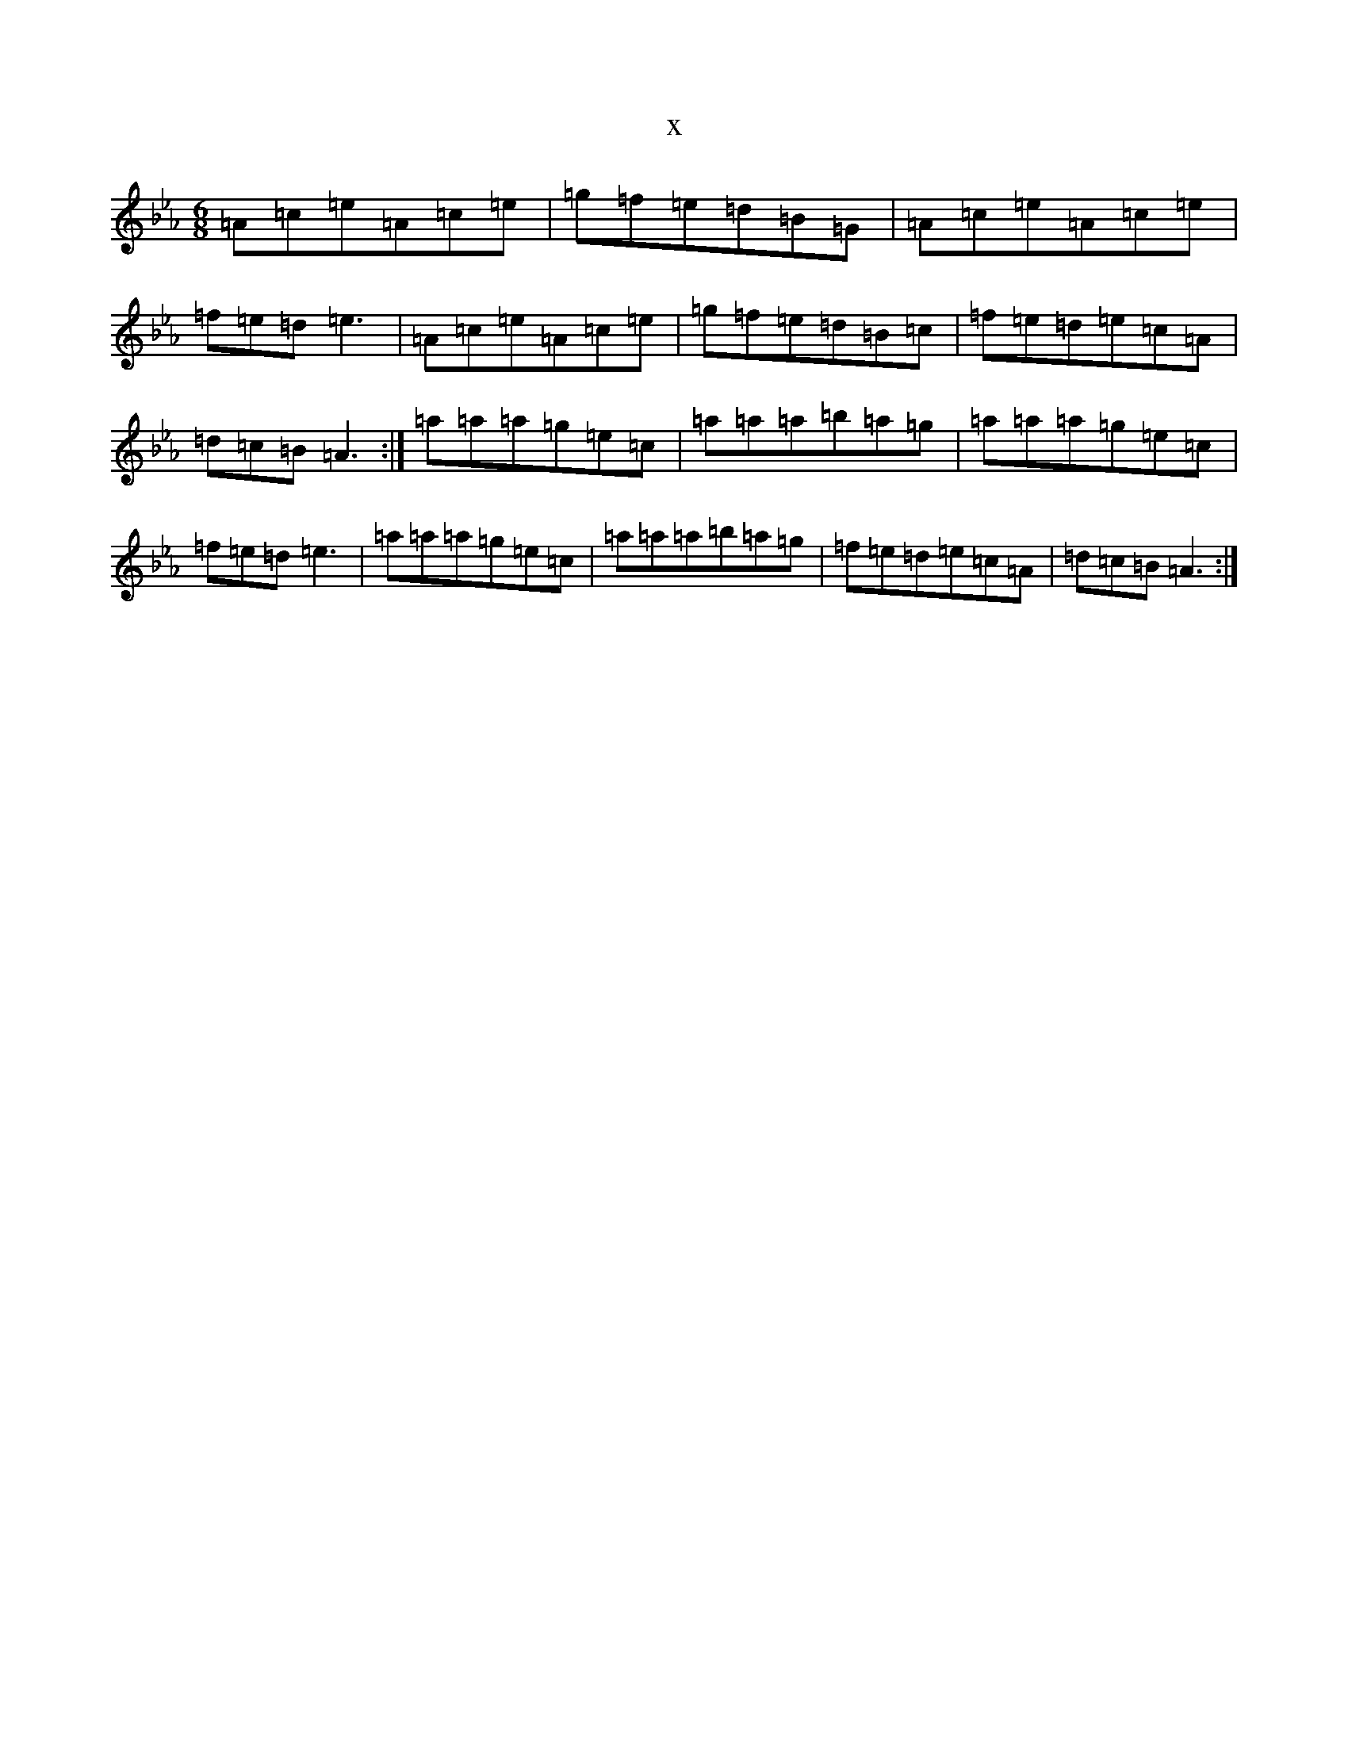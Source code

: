 X:18893
T:x
L:1/8
M:6/8
K: C minor
=A=c=e=A=c=e|=g=f=e=d=B=G|=A=c=e=A=c=e|=f=e=d=e3|=A=c=e=A=c=e|=g=f=e=d=B=c|=f=e=d=e=c=A|=d=c=B=A3:|=a=a=a=g=e=c|=a=a=a=b=a=g|=a=a=a=g=e=c|=f=e=d=e3|=a=a=a=g=e=c|=a=a=a=b=a=g|=f=e=d=e=c=A|=d=c=B=A3:|